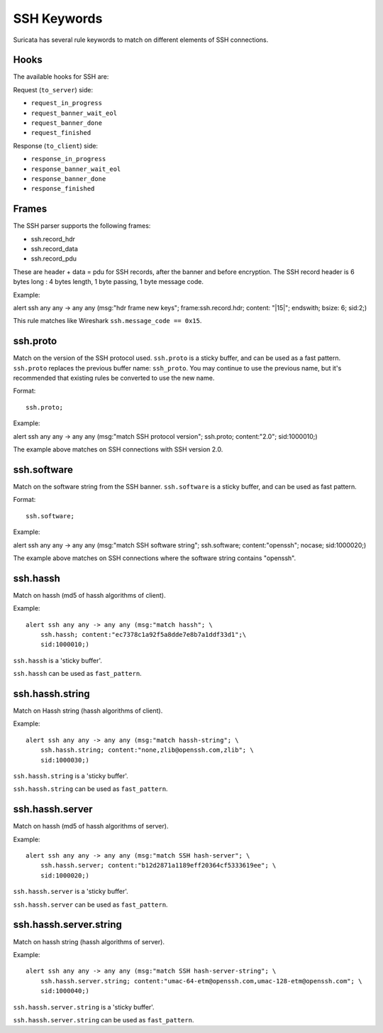 .. role:: example-rule-emphasis

SSH Keywords
============
Suricata has several rule keywords to match on different elements of SSH
connections.

.. _ssh-hooks:

Hooks
-----

The available hooks for SSH are:

Request (``to_server``) side:

* ``request_in_progress``
* ``request_banner_wait_eol``
* ``request_banner_done``
* ``request_finished``

Response (``to_client``) side:

* ``response_in_progress``
* ``response_banner_wait_eol``
* ``response_banner_done``
* ``response_finished``

Frames
------

The SSH parser supports the following frames:

* ssh.record_hdr
* ssh.record_data
* ssh.record_pdu

These are header + data = pdu for SSH records, after the banner and before encryption.
The SSH record header is 6 bytes long : 4 bytes length, 1 byte passing, 1 byte message code.

Example:

.. container:: example-rule

  alert ssh any any -> any any (msg:"hdr frame new keys"; :example-rule-emphasis:`frame:ssh.record.hdr; content: "|15|"; endswith;` bsize: 6; sid:2;)

This rule matches like Wireshark ``ssh.message_code == 0x15``.

ssh.proto
---------
Match on the version of the SSH protocol used. ``ssh.proto`` is a sticky buffer,
and can be used as a fast pattern. ``ssh.proto`` replaces the previous buffer
name: ``ssh_proto``. You may continue to use the previous name, but it's
recommended that existing rules be converted to use the new name.

Format::

  ssh.proto;

Example:

.. container:: example-rule

  alert ssh any any -> any any (msg:"match SSH protocol version"; :example-rule-emphasis:`ssh.proto;` content:"2.0"; sid:1000010;)

The example above matches on SSH connections with SSH version 2.0.


ssh.software
------------
Match on the software string from the SSH banner. ``ssh.software`` is a sticky
buffer, and can be used as fast pattern.

Format::

  ssh.software;

Example:

.. container:: example-rule

  alert ssh any any -> any any (msg:"match SSH software string"; :example-rule-emphasis:`ssh.software;` content:"openssh"; nocase; sid:1000020;)

The example above matches on SSH connections where the software string contains
"openssh".


ssh.hassh
---------

Match on hassh (md5 of hassh algorithms of client).

Example::

  alert ssh any any -> any any (msg:"match hassh"; \
      ssh.hassh; content:"ec7378c1a92f5a8dde7e8b7a1ddf33d1";\
      sid:1000010;)
      
``ssh.hassh`` is a 'sticky buffer'.

``ssh.hassh`` can be used as ``fast_pattern``.

ssh.hassh.string
----------------

Match on Hassh string (hassh algorithms of client).

Example::

  alert ssh any any -> any any (msg:"match hassh-string"; \
      ssh.hassh.string; content:"none,zlib@openssh.com,zlib"; \
      sid:1000030;)

``ssh.hassh.string`` is a 'sticky buffer'.

``ssh.hassh.string`` can be used as ``fast_pattern``.

ssh.hassh.server
----------------

Match on hassh (md5 of hassh algorithms of server).

Example::

  alert ssh any any -> any any (msg:"match SSH hash-server"; \
      ssh.hassh.server; content:"b12d2871a1189eff20364cf5333619ee"; \
      sid:1000020;)

``ssh.hassh.server`` is a 'sticky buffer'.

``ssh.hassh.server`` can be used as ``fast_pattern``.

ssh.hassh.server.string
-----------------------

Match on hassh string (hassh algorithms of server).

Example::

  alert ssh any any -> any any (msg:"match SSH hash-server-string"; \
      ssh.hassh.server.string; content:"umac-64-etm@openssh.com,umac-128-etm@openssh.com"; \
      sid:1000040;)

``ssh.hassh.server.string`` is a 'sticky buffer'.

``ssh.hassh.server.string`` can be used as ``fast_pattern``.
